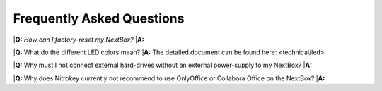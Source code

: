 Frequently Asked Questions
==========================

|**Q:** *How can I factory-reset my NextBox?*
|**A:**

|**Q:** What do the different LED colors mean?
|**A:** The detailed document can be found here: <technical/led>


|**Q:** Why must I not connect external hard-drives without an external power-supply to my NextBox?
|**A:**

|**Q:** Why does Nitrokey currently not recommend to use OnlyOffice or Collabora Office on the NextBox?
|**A:**

 
